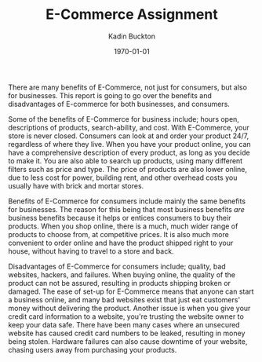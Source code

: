 #+BRAIN_PARENTS: Entrepreneurship

#+TITLE: E-Commerce Assignment
#+AUTHOR: Kadin Buckton
#+DATE: \today
#+OPTIONS: toc:nil num:nil ':true
#+LATEX_HEADER: \usepackage{setspace}
#+LATEX_HEADER: \doublespacing

  There are many benefits of E-Commerce, not just for consumers, but also for businesses. This report is going to go over the benefits and disadvantages of E-commerce for both businesses, and consumers.
   
  Some of the benefits of E-Commerce for business include; hours open, descriptions of products, search-ability, and cost. With E-Commerce, your store is never closed. Consumers can look at and order your product 24/7, regardless of where they live. When you have your product online, you can have a comprehensive description of every product, as long as you decide to make it. You are also able to search up products, using many different filters such as price and type. The price of products are also lower online, due to less cost for power, building rent, and other overhead costs you usually have with brick and mortar stores.
   
  Benefits of E-Commerce for consumers include mainly the same benefits for businesses. The reason for this being that most business benefits /are/ business benefits because it helps or entices consumers to buy their products. When you shop online, there is a much, much wider range of products to choose from, at competitive prices. It is also much more convenient to order online and have the product shipped right to your house, without having to travel to a store and back.
  
  Disadvantages of E-Commerce for consumers include; quality, bad websites, hackers, and failures. When buying online, the quality of the product can not be assured, resulting in products shipping broken or damaged. The ease of set-up for E-Commerce means that anyone can start a business online, and many bad websites exist that just eat customers' money without delivering the product. Another issue is when you give your credit card information to a website, you're trusting the website owner to keep your data safe. There have been many cases where an unsecured website has caused credit card numbers to be leaked, resulting in money being stolen. Hardware failures can also cause downtime of your website, chasing users away from purchasing your products.
   
